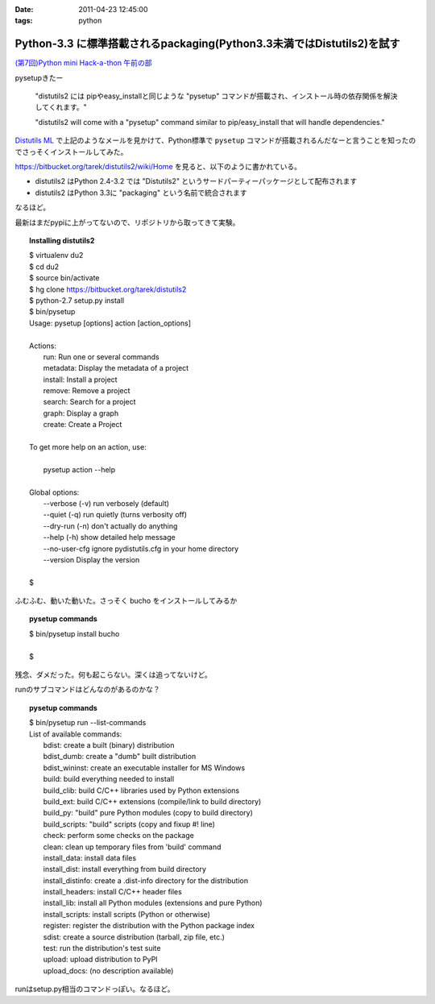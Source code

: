 :date: 2011-04-23 12:45:00
:tags: python

==================================================================================
Python-3.3 に標準搭載されるpackaging(Python3.3未満ではDistutils2)を試す
==================================================================================

`(第7回)Python mini Hack-a-thon 午前の部`_

.. _`(第7回)Python mini Hack-a-thon 午前の部`: http://atnd.org/events/14178

pysetupきたー

  "distutils2 には pipやeasy_installと同じような "pysetup" コマンドが搭載され、インストール時の依存関係を解決してくれます。"

  "distutils2 will come with a "pysetup" command similar to pip/easy_install that will handle dependencies." 

`Distutils ML`_ で上記のようなメールを見かけて、Python標準で ``pysetup`` コマンドが搭載されるんだなーと言うことを知ったのでさっそくインストールしてみた。

https://bitbucket.org/tarek/distutils2/wiki/Home を見ると、以下のように書かれている。

* distutils2 はPython 2.4-3.2 では "Distutils2" というサードパーティーパッケージとして配布されます
* distutils2 はPython 3.3に "packaging" という名前で統合されます

なるほど。

最新はまだpypiに上がってないので、リポジトリから取ってきて実験。

.. topic:: Installing distutils2
  :class: dos

  | $ virtualenv du2
  | $ cd du2
  | $ source bin/activate
  | $ hg clone https://bitbucket.org/tarek/distutils2
  | $ python-2.7 setup.py install
  | $ bin/pysetup
  | Usage: pysetup [options] action [action_options]
  | 
  | Actions:
  |     run: Run one or several commands
  |     metadata: Display the metadata of a project
  |     install: Install a project
  |     remove: Remove a project
  |     search: Search for a project
  |     graph: Display a graph
  |     create: Create a Project
  | 
  | To get more help on an action, use:
  | 
  |     pysetup action --help
  | 
  | Global options:
  |   --verbose (-v)  run verbosely (default)
  |   --quiet (-q)    run quietly (turns verbosity off)
  |   --dry-run (-n)  don't actually do anything
  |   --help (-h)     show detailed help message
  |   --no-user-cfg   ignore pydistutils.cfg in your home directory
  |   --version       Display the version
  |
  | $

ふむふむ、動いた動いた。さっそく bucho をインストールしてみるか

.. topic:: pysetup commands
  :class: dos

  | $ bin/pysetup install bucho
  |
  | $

残念、ダメだった。何も起こらない。深くは追ってないけど。

runのサブコマンドはどんなのがあるのかな？

.. topic:: pysetup commands
  :class: dos

  | $ bin/pysetup run --list-commands
  | List of available commands:
  |   bdist: create a built (binary) distribution
  |   bdist_dumb: create a "dumb" built distribution
  |   bdist_wininst: create an executable installer for MS Windows
  |   build: build everything needed to install
  |   build_clib: build C/C++ libraries used by Python extensions
  |   build_ext: build C/C++ extensions (compile/link to build directory)
  |   build_py: "build" pure Python modules (copy to build directory)
  |   build_scripts: "build" scripts (copy and fixup #! line)
  |   check: perform some checks on the package
  |   clean: clean up temporary files from 'build' command
  |   install_data: install data files
  |   install_dist: install everything from build directory
  |   install_distinfo: create a .dist-info directory for the distribution
  |   install_headers: install C/C++ header files
  |   install_lib: install all Python modules (extensions and pure Python)
  |   install_scripts: install scripts (Python or otherwise)
  |   register: register the distribution with the Python package index
  |   sdist: create a source distribution (tarball, zip file, etc.)
  |   test: run the distribution's test suite
  |   upload: upload distribution to PyPI
  |   upload_docs: (no description available)

runはsetup.py相当のコマンドっぽい。なるほど。

.. _`Distutils ML`: http://mail.python.org/pipermail/distutils-sig/2011-April/017735.html


.. :extend type: text/x-rst
.. :extend:

